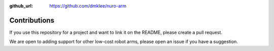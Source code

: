 :github_url: https://github.com/dmklee/nuro-arm

Contributions
=============

If you use this repository for a project and want to link it on the README, please create a pull request.


We are open to adding support for other low-cost robot arms, please open an issue if you have a suggestion.
